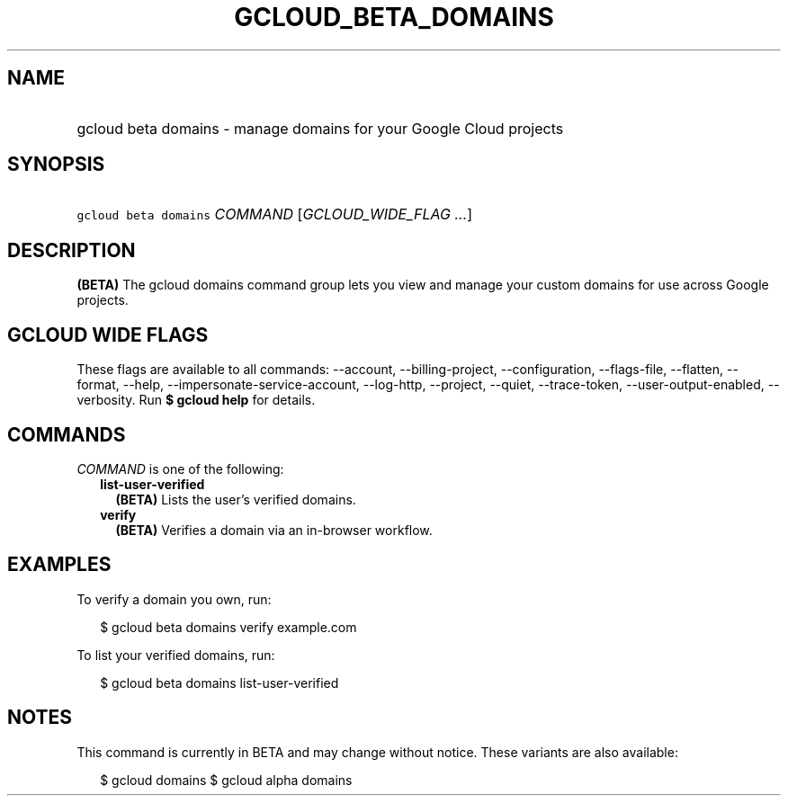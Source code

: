 
.TH "GCLOUD_BETA_DOMAINS" 1



.SH "NAME"
.HP
gcloud beta domains \- manage domains for your Google Cloud projects



.SH "SYNOPSIS"
.HP
\f5gcloud beta domains\fR \fICOMMAND\fR [\fIGCLOUD_WIDE_FLAG\ ...\fR]



.SH "DESCRIPTION"

\fB(BETA)\fR The gcloud domains command group lets you view and manage your
custom domains for use across Google projects.



.SH "GCLOUD WIDE FLAGS"

These flags are available to all commands: \-\-account, \-\-billing\-project,
\-\-configuration, \-\-flags\-file, \-\-flatten, \-\-format, \-\-help,
\-\-impersonate\-service\-account, \-\-log\-http, \-\-project, \-\-quiet,
\-\-trace\-token, \-\-user\-output\-enabled, \-\-verbosity. Run \fB$ gcloud
help\fR for details.



.SH "COMMANDS"

\f5\fICOMMAND\fR\fR is one of the following:

.RS 2m
.TP 2m
\fBlist\-user\-verified\fR
\fB(BETA)\fR Lists the user's verified domains.

.TP 2m
\fBverify\fR
\fB(BETA)\fR Verifies a domain via an in\-browser workflow.


.RE
.sp

.SH "EXAMPLES"

To verify a domain you own, run:

.RS 2m
$ gcloud beta domains verify example.com
.RE

To list your verified domains, run:

.RS 2m
$ gcloud beta domains list\-user\-verified
.RE



.SH "NOTES"

This command is currently in BETA and may change without notice. These variants
are also available:

.RS 2m
$ gcloud domains
$ gcloud alpha domains
.RE

